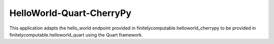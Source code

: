=========================
HelloWorld-Quart-CherryPy
=========================

This application adapts the hello_world endpoint provided in
finitelycomputable.helloworld_cherrypy to be provided in
finitelycomputable.helloworld_quart using the Quart framework.
